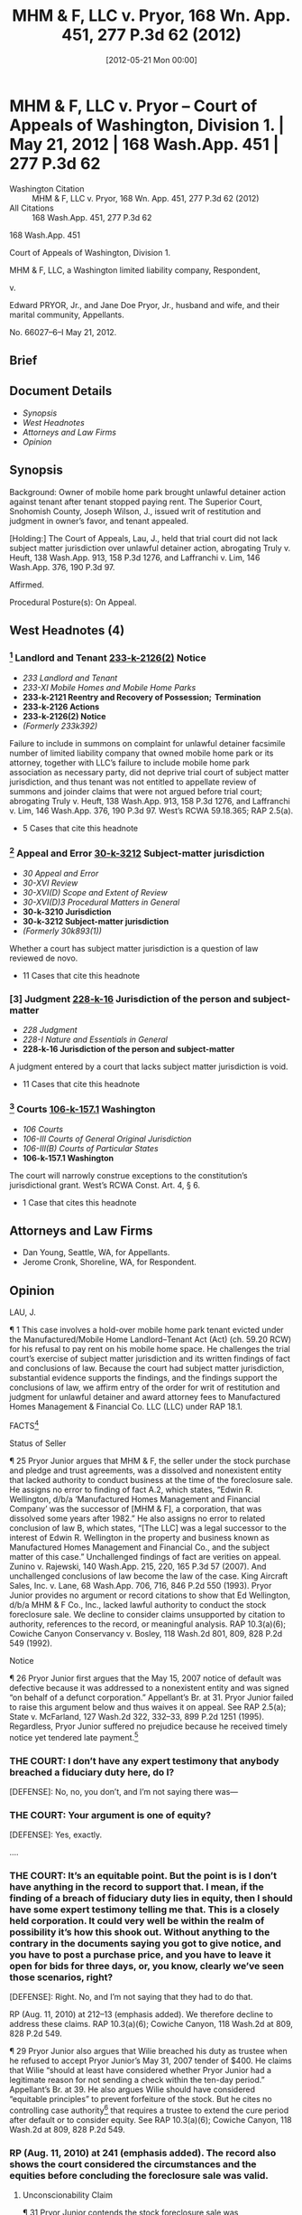 #+title:      MHM & F, LLC v. Pryor, 168 Wn. App. 451, 277 P.3d 62 (2012)
#+date:       [2012-05-21 Mon 00:00]
#+filetags:   :case:law:
#+identifier: 20120521T000000
#+signature:  coa=div1

* MHM & F, LLC v. Pryor -- Court of Appeals of Washington, Division 1. | May 21, 2012 | 168 Wash.App. 451 | 277 P.3d 62

- Washington Citation :: MHM & F, LLC v. Pryor, 168 Wn. App. 451, 277 P.3d 62 (2012)
- All Citations :: 168 Wash.App. 451, 277 P.3d 62


                          168 Wash.App. 451

             Court of Appeals of Washington, Division 1.

  MHM & F, LLC, a Washington limited liability company, Respondent,

                                  v.

Edward PRYOR, Jr., and Jane Doe Pryor, Jr., husband and wife, and their marital community, Appellants.

                            No. 66027–6–I
                            May 21, 2012.
** Brief

** Document Details

- [[*Synopsis][Synopsis]]
- [[*West Headnotes (4)][West Headnotes]]
- [[*Attorneys and Law Firms][Attorneys and Law Firms]]
- [[*Opinion][Opinion]]


** Synopsis

Background: Owner of mobile home park brought unlawful detainer action against tenant after tenant stopped paying rent. The Superior Court, Snohomish County, Joseph Wilson, J., issued writ of restitution and judgment in owner’s favor, and tenant appealed.

[Holding:] The Court of Appeals, Lau, J., held that trial court did not lack subject matter jurisdiction over unlawful detainer action, abrogating Truly v. Heuft, 138 Wash.App. 913, 158 P.3d 1276, and Laffranchi v. Lim, 146 Wash.App. 376, 190 P.3d 97.

Affirmed.

Procedural Posture(s): On Appeal.

** West Headnotes (4)

*** [1] Landlord and Tenant  [[1: 233-k-2126(2)][233-k-2126(2)]]  Notice

- /233 Landlord and Tenant/
- /233-XI Mobile Homes and Mobile Home Parks/
- *233-k-2121 Reentry and Recovery of Possession;  Termination*
- *233-k-2126 Actions*
- *233-k-2126(2) Notice*
- /(Formerly 233k392)/

Failure to include in summons on complaint for unlawful detainer facsimile number of limited liability company that owned mobile home park or its attorney, together with LLC’s failure to include mobile home park association as necessary party, did not deprive trial court of subject matter jurisdiction, and thus tenant was not entitled to appellate review of summons and joinder claims that were not argued before trial court; abrogating Truly v. Heuft, 138 Wash.App. 913, 158 P.3d 1276, and Laffranchi v. Lim, 146 Wash.App. 376, 190 P.3d 97. West’s RCWA 59.18.365; RAP 2.5(a).

- 5 Cases that cite this headnote

*** [2] Appeal and Error  [[2: 30-k-3212][30-k-3212]]  Subject-matter jurisdiction

- /30 Appeal and Error/
- /30-XVI Review/
- /30-XVI(D) Scope and Extent of Review/
- /30-XVI(D)3 Procedural Matters in General/
- *30-k-3210 Jurisdiction*
- *30-k-3212 Subject-matter jurisdiction*
- /(Formerly 30k893(1))/

Whether a court has subject matter jurisdiction is a question of law reviewed de novo.

- 11 Cases that cite this headnote

*** [3] Judgment  [[3: 228-k-16][228-k-16]]  Jurisdiction of the person and subject-matter

- /228 Judgment/
- /228-I Nature and Essentials in General/
- *228-k-16 Jurisdiction of the person and subject-matter*

A judgment entered by a court that lacks subject matter jurisdiction is void.

- 11 Cases that cite this headnote

*** [4] Courts  [[4: 106-k-157.1][106-k-157.1]]  Washington

- /106 Courts/
- /106-III Courts of General Original Jurisdiction/
- /106-III(B) Courts of Particular States/
- *106-k-157.1 Washington*

The court will narrowly construe exceptions to the constitution’s jurisdictional grant. West’s RCWA Const. Art. 4, § 6.

- 1 Case that cites this headnote

** Attorneys and Law Firms

- <<**63>> Dan Young, Seattle, WA, for Appellants.
- Jerome Cronk, Shoreline, WA, for Respondent.

** Opinion

LAU, J.

<<*452>> ¶ 1 This case involves a hold-over mobile home park tenant evicted under the Manufactured/Mobile Home Landlord–Tenant Act (Act) (ch. 59.20 RCW) for his refusal to pay rent on his mobile home space. He challenges the trial court’s exercise of subject matter jurisdiction and its written findings of fact and conclusions of law. Because the court had subject matter jurisdiction, substantial evidence supports the findings, and the findings support the conclusions of law, we affirm entry of the order for writ of restitution and judgment for unlawful detainer and award <<*453>> attorney fees to Manufactured Homes Management & Financial Co. LLC (LLC) under RAP 18.1.

FACTS[fn:1]

[fn:1] For clarity we refer to appellant as “Pryor Junior” and his father (the original stock purchaser) as “Pryor Senior.” We also refer to Wellington family members by their first names.

¶ 2 The record shows the following facts. Edwin Wellington (Ed) owned Thunderbird Mobile Home Park (park), which contained 65 mobile home lots. Park tenants rented or owned the mobile homes on a particular lot. With the help of his attorney, Ed set up a co-op regarding possession of the lots. To accomplish this, he conveyed the park ownership to Thunderbird Estates Mobile Home Association (Association), a mutual corporation organized under Washington law, in exchange for shares in the Association.[fn:2] Ed then formed a company, Manufactured Homes Management & Financial Co. Inc. (MHM & F) and transferred the shares to that company. MHM & F sold shares in the Association to tenants. Tenants who purchased shares were required to sign three documents. Each tenant signed a stock purchase agreement outlining the purchase price and extended payment terms for 100 shares of stock in the Association.[fn:3] The purchaser’s obligations were secured by a pledge and trust agreement whereby the 100 shares of stock were pledged to a trustee with power to sell the stock upon default. Tenants also signed a 99–year, renewable proprietary lease with the Association, permitting them to use a particular lot in the park. Tenants paid “rent” to the Association, which consisted of each tenant’s pro rata share of the park’s maintenance expenses.

[fn:2] Ed’s brother, Wilie Wellington, testified at trial that the Association was a “co-op” that owned the land in the park. He stated, “The tenants own shares of the association, and, subsequently, rent their space from the association, with a 99–year lease as renewable.” Report of Proceedings (RP) (Aug. 10, 2010) at 21.

[fn:3] Some tenants, however, occupied spaces in the park but were not shareholders in the Association. Those tenants made rent payments to the LLC, the successor to MHM & F. See RP (Aug. 10, 2010) at 125–26.

<<**64>> <<*454>> ¶ 3 In October 1982, Pryor Senior purchased from MHM & F 100 shares of stock in the Association for $22,995.00 pursuant to a written stock purchase agreement. The shares related to space 65 in the park. After a $1,500.00 down payment and a $3,000.00 discount, the balance to finance was $18,495.00, payable in 360 equal monthly installments of $190.24 beginning December 1, 1982.

¶ 4 Pryor Senior also signed a pledge and trust agreement and a proprietary lease relating to space 65. The pledge and trust agreement named Dempcy & Braley PS as trustee and pledged Pryor Senior’s shares in the Association to the trustee, to be returned to Pryor Senior upon full payment. The agreement specified that all installments on the stock purchase should be paid “to Seller (MHM[ & F] ).” Ex. 2, at 1. The agreement also provided that in the event of a default under the stock purchase agreement, “[t]rustee may foreclose the pledge by selling the capital stock at public or private sale, with or without notice ....” Ex. 2, at 3. The proprietary lease named Pryor Senior as the lessee and the Association as the lessor of space 65. The lease provided for rent to be paid to the “[Association] or its managing agent.”[fn:4] Ex. 3, at 5.

[fn:4] According to the proprietary lease, “rent” is defined as certain cash requirements of the lessor associated with park operation and maintenance expenses. Ex. 3, at 1–2.

¶ 5 Pryor Junior lived in Pryor Senior’s mobile home on space 65 until Pryor Senior died in September 2003. Pryor Junior continued to occupy space 65 after his father’s death and made payments pursuant to the stock purchase and sale agreement and the proprietary lease.

¶ 6 Ed Wellington’s brother, Wilie Wellington, commenced working for MHM & F in 2005 or 2006. He worked side by side with Ed, handling the company’s books and day to day operations. He was later named trustee under the <<*455>> pledge and trust agreement.[fn:5] According to Wilie, at that time MHM & F was “doing business as” a company of Ed’s.[fn:6]

[fn:5] While the original trustee was Dempcy & Braley PS, it withdrew after some time.

[fn:6] Wilie’s reference to “d/b/a” is based on Ed’s status as the company’s founder, majority shareholder, and president.

¶ 7 Pryor Junior periodically failed to timely pay the monthly stock payments. A default notice dated June 19, 2006, alleged he failed to pay the May 2006 installment. Another default notice dated September 12, 2006, alleged he failed to pay the August and September 2006 installments. Ed informed Pryor Junior in late September 2006 that the stock associated with space 65 had been sold at private sale due to Pryor Junior’s payment default. But in October 2006, Wilie informed Pryor Junior that “[w]e backed off ... because your second bounced check was honored on [its] second submission.”[fn:7] In November 2006, Pryor Junior wrote to Ed asking if he “would be interested in buying my place back at the price of $25,000.” Ex. 10. According to Wilie, he was not aware if Ed responded.

[fn:7] Regarding this transaction, Wilie Wellington testified at the second trial, “We undid [the sale of the shares.]” RP (Aug. 10, 2010) at 33.

¶ 8 On May 15, 2007, “Manufactured Homes Management & Financial Co. by Wilie Wellington” sent another notice of default and breach of the stock purchase agreement to Pryor Junior. Exs. 13, 14. It alleged, “The Estate of Edward Pryor” owed $467–two installments of $191 each,[fn:8] two late charges of $5 each, and $75 cost of service. This notice provided:

[fn:8] At some point the parties began rounding the $190.24 payment up to $191.00. The amount is referred to variously in the record as $190.00, $190.24, or $191.00.

[I]f the above stated breach is not cured within ten (10) days since the date of this notice the Trustee shall commence foreclosure of the pledge of your shares of capital stock in [the Association] and the trustee shall thereafter proceed to foreclose the pledge by selling the capital stock at public or private sale without further notice to you....

<<*456>> Ex. 13. Pryor Junior received the notice on May 25. On May 29, the Association <<**65>> demanded unpaid “maintenance charges” of $538.01.

¶ 9 Acting as trustee under the pledge and trust agreement, Wilie sold the shares associated with lot 65 to Ed, d/b/a MHM & F, for $11,447.27 on May 30, 2007. This amount represented the balance owed under the stock purchase agreement. On May 31, Pryor Junior sent a $400.00 check to MHM & F, which was returned to him. A June 12, 2007 letter “To the Estate of Edward Pryor” from Ed notified Pryor Junior that “the stock has been sold at a private sale” and directed him to “make arrangements to [submit] for a credit report and if approved you must sign a lease, which is at the rate of $485.00 per month, or vacate the lot.” Ex. 19. Several payments Pryor Junior attempted to tender after that time were rejected because “his interest as a purchaser had been foreclosed.” Report of Proceedings (RP) (Aug. 10, 2010) at 50–51.

¶ 10 In July 2007, Wilie, as the “authorized agent of [the Association],” sent Pryor Junior a notice of termination of lease. Ex. 23. The Association and MHM & F jointly filed an unlawful detainer action on October 30, 2007. In March 2008, following a one-day bench trial, the trial court granted Pryor Junior’s motion to dismiss without prejudice[fn:9] the unlawful detainer action after the case in chief on lack of subject matter jurisdiction grounds. The court also entered findings of fact and conclusions of law, including findings regarding the status of the parties and a conclusion that Pryor Junior was “a tenant of the Park subject to provisions of the Mobile Home Landlord–Tenant Act, Chapter 59.20 RCW.”[fn:10] Ex. 26, at 4. It awarded $12,702.50 attorney fees and costs to Pryor Junior as the prevailing party under the Act. MHM & F did not appeal this judgment.

[fn:9] The court dismissed the Association’s claims with prejudice because Pryor Junior cured his default in rent payments to the Association six days before trial.

[fn:10] These findings and conclusions were entered in January 2010. A number of factors contributed to the nearly two-year delay.

<<*457>> ¶ 11 Ed Wellington died on January 31, 2009. His son, Jonathon Wellington, served as copersonal representative of his estate. In May 2009, Jonathon formed a limited liability company—MHM & F LLC—and transferred MHM & F’s interests in pledge agreements and lots at the park to the LLC.

¶ 12 In January 2010, “Jonathon Wellington for MHM & F, LLC” sent Pryor Junior a letter stating, “As you may know, in the case in Snohomish County Superior Court involving Thunderbird, Ed Wellington, and you, Judge Bowden recently made findings in the case holding that you were a tenant of the Thunderbird Mobile Home Park.” Ex. 27, at 1, 2. The letter alleged Pryor Junior owed $467.00 in “back rent” for periods prior to May 2007 and had paid nothing since then. “That is a period of 33 months (from April, 2007, through January, 2010) and adds up to a total of $6,744.92 in unpaid rent.” Ex 27, at 1. The letter offered Pryor Junior a one-year lease, including a provision for “payment of monthly rent that continues the current monthly rent of $190.24 per month for the next three months” and then increased to $560.00 per month beginning May 1, 2010. Ex. 27, at 1. Pryor Junior refused to accept the lease contract and failed to pay any money to the LLC.

¶ 13 On February 11, 2010, Jonathon Wellington as “Managing Member” of “MHM & F, LLC, Lessor/Landlord,” served Pryor Junior with a five-day notice to pay rent or vacate. It alleged that Pryor Junior owed rent for April 2007 through January 2010, plus late charges and a $75 service of notice fee, for a total of $6,770.[fn:11] Ex. 28, at 1. When Pryor Junior failed to pay, the LLC filed an unlawful detainer action in March 2010. In April 2010, Pryor Junior moved to Florida, leaving his mobile home on space 65.

[fn:11] As of July 26, 2010, Pryor Junior also owed the Association $3584.17 in unpaid maintenance payments.

¶ 14 After a bench trial in August 2010, the court determined that the May 2007 stock foreclosure sale was valid, <<*458>> Pryor Junior was a tenant of the LLC subject to the Act, and the requirements for unlawful detainer were satisfied. The court issued a writ of <<**66>> restitution in favor of the LLC and a judgment for attorney fees of $29,782.50, costs of $235.00, and unpaid rent of $7,419.36, set off against Pryor Junior’s previous judgment for attorney fees ($13,683.86 with accrued interest) obtained in the first lawsuit. Pryor Junior appeals.

Subject Matter Jurisdiction (Assignment of Error 1)[fn:12]

[fn:12] On February 13, 2012, the LLC moved to supplement its designation of Clerk’s Papers to include a document entitled “Note for Trial & Stipulation for Early Trial Date.” Given our resolution here, we need not address the LLC’s motion.

¶ 15 Pryor Junior challenges the judgment on two grounds he failed to raise below. First, he claims that a summons served in a case governed by the Act (ch. 59.20 RCW) is subject to a particular requirement for summonses served in cases governed by the Residential Landlord Tenant Act (ch. 59.18 RCW). Specifically, RCW 59.18.365 provides that a summons must contain a street address for service of the notice of appearance or answer and, if available, a facsimile number for the plaintiff or the plaintiff’s attorney. The summons served on Pryor Junior contained no facsimile number for the LLC or its attorney. Second, he claims that the Association should have been named as a party because it was declared a necessary party in a previous decision that he contends must be given collateral estoppel effect.[fn:13]

[fn:13] We note that Pryor Junior’s brief later argues inconsistently with his jurisdiction claim that the previous decision should not be given collateral estoppel effect.

[1] <<1: 233-k-2126(2)>> ¶ 16 Ordinarily, arguments not raised in the trial court will not be considered on appeal. RAP 2.5(a). To overcome this problem, Pryor Junior contends that failing to include the facsimile number in the summons and failing to join a necessary party deprived the court of subject matter jurisdiction to hear the action. We reject this contention, <<*459>> following Housing Authority of City of Seattle v. Bin, 163 Wash.App. 367, 373–78, 260 P.3d 900 (2011).

[2] <<2: 30-k-3212>> [3] <<3: 228-k-16>> ¶ 17 Whether a court has subject matter jurisdiction is a question of law reviewed de novo. Dougherty v. Dep’t of Labor & Indus., 150 Wash.2d 310, 314, 76 P.3d 1183 (2003). “A judgment entered by a court that lacks subject matter jurisdiction is void.” Cole v. Harveyland, LLC, 163 Wash.App. 199, 205, 258 P.3d 70 (2011). The trial court’s lack of subject matter jurisdiction may be raised for the first time on appeal. RAP 2.5(a)(1); In re Marriage of Scanlon, 110 Wash.App. 682, 685, 42 P.3d 447 (2002).

¶ 18 We recognize our previous decisions support Prior Junior’s argument that a properly worded summons is necessary to “confer” subject matter jurisdiction upon a superior court. See, e.g., Truly v. Heuft, 138 Wash.App. 913, 918–23, 158 P.3d 1276 (2007). We also acknowledge a previous decision holding that a superior court lacks subject matter jurisdiction in an unlawful detainer action where a necessary party is not joined as a party. Laffranchi v. Lim, 146 Wash.App. 376, 383–84, 190 P.3d 97 (2008). By characterizing these issues as jurisdictional, Truly and Laffranchi permit them to be raised for the first time on appeal. But those cases are incorrectly reasoned on that point. Those cases did not consider article IV, section 6 of our constitution.

¶ 19 In recent cases where our appellate courts have considered the constitutional grant of subject matter jurisdiction to the superior courts, they have accorded it the centrality that it deserves. Our Supreme Court has held that article IV, section 6 is dispositive and has overruled precedents that erroneously classify the superior court’s jurisdiction as statutory. See State v. Posey, 174 Wash.2d 131, 272 P.3d 840, 842–45 (2012); ZDI Gaming, Inc. v. State ex rel. Washington State Gambling Comm’n, 173 Wash.2d 608, 616–18, 268 P.3d 929 (2012); Williams v. Leone & Keeble, Inc., 171 Wash.2d 726, 730, 734, 254 P.3d 818 (2011); Dougherty v. Dep’t of Labor & Indus., 150 Wash.2d 310, 316–20, 76 P.3d 1183 (2003); <<*460>> Young v. Clark, 149 Wash.2d 130, 133–34, 65 P.3d 1192 (2003); Shoop v. Kittitas County, 149 Wash.2d 29, 38, 65 P.3d 1194 (2003); Marley v. Dep’t of Labor & Indus., 125 Wash.2d 533, 541, 886 P.2d 189 (1994). Truly and Laffranchi exemplify the problem <<**67>> identified by our Supreme Court in Marley, where the court observed that the improvident and inconsistent use of the term “subject matter jurisdiction” has caused it to be confused with a court’s authority to rule in a particular manner. Marley, 125 Wash.2d at 539, 886 P.2d 189.

[4] <<4: 106-k-157.1>> ¶ 20 Whether the superior court ruled correctly or incorrectly in this particular case, it did not lack subject matter jurisdiction. The court’s subject matter jurisdiction in cases involving the title or possession of real property is expressly granted by the state constitution and has not been “vested exclusively in some other court.” WASH. CONST. art. IV, sec. 6. We narrowly construe exceptions to the constitution’s jurisdictional grant. Cole v. Harveyland, LLC, 163 Wash.App. 199, 206, 258 P.3d 70, (2011). Thus, it is incorrect to say that the court acquires subject matter jurisdiction from an action taken by a party or that it loses subject matter jurisdiction as the result of a party’s failure to act. Bin, 163 Wash.App. at 376, 260 P.3d 900.

¶ 21 If the type of controversy is within the superior court’s subject matter jurisdiction, as it is here, “ ‘then all other defects or errors go to something other than subject matter jurisdiction.” ’ Marley, 125 Wash.2d at 539, 886 P.2d 189 (quoting ROBERT J. MARTINEAU, Subject Matter Jurisdiction as a New Issue on Appeal: Reining in an Unruly Horse, 1988 B.Y.U. L.REV. 1, 28. Here, the alleged errors go to statutory interpretation (Does an applicable statute require that the summons refer to a facsimile number, and if so, does the absence of such a reference require that the action be dismissed?) and to matters of procedure (Was the Association a necessary party, and if so, could the case proceed in its absence?). Pryor Junior could have litigated these issues in the trial court, but he failed to do so. Because the trial court’s subject matter jurisdiction did not depend on the wording of the summons or the joinder of parties, Pryor <<*461>> Junior may not assert lack of subject matter jurisdiction as an excuse for avoiding his responsibility to preserve error. These are issues on which the trial court was not asked to make a ruling, and we decline to address them.[fn:14]

[fn:14] For the reasons discussed above, we also reject Pryor Junior’s argument that the superior court lacked jurisdiction because the LLC lacked a statutory basis for its action under the Residential Landlord–Tenant Act, chapter 59.18 RCW, the Manufactured/Mobile Home Landlord–Tenant Act, chapter 59.20 RCW, or the general unlawful detainer statutes, chapter 59.12 RCW.

¶ 22 Because the trial court had subject matter jurisdiction and substantial evidence supports its findings and the findings support its conclusions, we affirm entry of the order for writ of restitution and judgment for unlawful detainer.

¶ 23 The remainder of this opinion has no precedential value. Therefore, it will not be published but has been filed for public record. See RCW 2.06.040; CAR 14.

Stock Foreclosure Sale (Assignments of Error 2, 3, 4, 5, 8, 10, 13, 14)

¶ 24 Pryor Junior argues the foreclosure sale’s invalidity premised on several grounds addressed below.

**** Status of Seller

¶ 25 Pryor Junior argues that MHM & F, the seller under the stock purchase and pledge and trust agreements, was a dissolved and nonexistent entity that lacked authority to conduct business at the time of the foreclosure sale. He assigns no error to finding of fact A.2, which states, “Edwin R. Wellington, d/b/a ‘Manufactured Homes Management and Financial Company’ was the successor of [MHM & F], a corporation, that was dissolved some years after 1982.” He also assigns no error to related conclusion of law B, which states, “[The LLC] was a legal successor to the interest of Edwin R. Wellington in the property and business known as Manufactured Homes Management and Financial Co., and the subject matter of this case.” Unchallenged findings of fact are verities on appeal. Zunino v. Rajewski, 140 Wash.App. 215, 220, 165 P.3d 57 (2007). And unchallenged conclusions of law become the law of the case. King Aircraft Sales, Inc. v. Lane, 68 Wash.App. 706, 716, 846 P.2d 550 (1993). Pryor Junior provides no argument or record citations to show that Ed Wellington, d/b/a MHM & F Co., Inc., lacked lawful authority to conduct the stock foreclosure sale. We decline to consider claims unsupported by citation to authority, references to the record, or meaningful analysis. RAP 10.3(a)(6); Cowiche Canyon Conservancy v. Bosley, 118 Wash.2d 801, 809, 828 P.2d 549 (1992).

**** Notice

¶ 26 Pryor Junior first argues that the May 15, 2007 notice of default was defective because it was addressed to a nonexistent entity and was signed “on behalf of a defunct corporation.” Appellant’s Br. at 31. Pryor Junior failed to raise this argument below and thus waives it on appeal. See RAP 2.5(a); State v. McFarland, 127 Wash.2d 322, 332–33, 899 P.2d 1251 (1995). Regardless, Pryor Junior suffered no prejudice because he received timely notice yet tendered late payment.[fn:15]

[fn:15] Pryor Junior also challenges the trustee’s method of sending the notice of default. First, he claims, “[T]here is no evidence that the trustee [Wilie] mailed a notice of default to the Seller of the shares [Ed], as required by paragraph 8.C [of the pledge and trust agreement].” Appellant’s Br. at 38. But the record indicates that Ed and Wilie worked in “a very informal setting,” “had desks side by side,” and Ed had notice of the default. RP (Aug. 10, 2010) at 59, 69, 75. Pryor Junior does not argue he was prejudiced by Wilie’s failure to mail Ed a notice of default. And the law does not require a party to engage in a useless act. Moratti ex rel. Tarutis v. Farmers Ins. Co. of Wash., 162 Wash.App. 495, 504–05, 254 P.3d 939 (2011). Pryor Junior also claims that sending the notice by certified mail caused delay in its receipt. He argues, “If the notice were sent by certified mail, it should have also been sent by regular mail.” Appellant’s Br. at 39. He cites no authority for this proposition, and the pledge and trust agreement contains no such requirement. See Ex. 2, at 3 (notice is deemed sufficiently given or served “by being deposited as certified or registered mail ”) (emphasis added).

¶ 27 Pryor Junior also argues the May 15, 2007 notice of default included a cost not authorized by law—$75 for the service cost. Even if the notice mistakenly included the service cost, Pryor Junior undisputedly tendered late payment, days after the deadline required under the pledge and trust agreement. The court’s finding, supported by substantial evidence, states, “Pryor J[unior] failed to make a timely or sufficient tender of payment as required by the May 15, 2007 Notice of Default.”

Trustee’s Breach of Duty Claim

¶ 28 Pryor Junior argues that Wilie breached his duties as trustee. He cites to no authority supporting his lack of independent trustee argument and fails to support his conflict of interest argument with any citation to the record. And during closing remarks, Pryor Junior’s counsel acknowledged he presented no breach of duty evidence:

*** THE COURT: I don’t have any expert testimony that anybody breached a fiduciary duty here, do I?

[DEFENSE]: No, no, you don’t, and I’m not saying there was—

*** THE COURT: Your argument is one of equity?

[DEFENSE]: Yes, exactly.

....

*** THE COURT: It’s an equitable point. But the point is is I don’t have anything in the record to support that. I mean, if the finding of a breach of fiduciary duty lies in equity, then I should have some expert testimony telling me that. This is a closely held corporation. It could very well be within the realm of possibility it’s how this shook out. Without anything to the contrary in the documents saying you got to give notice, and you have to post a purchase price, and you have to leave it open for bids for three days, or, you know, clearly we’ve seen those scenarios, right?

[DEFENSE]: Right. No, and I’m not saying that they had to do that.

RP (Aug. 11, 2010) at 212–13 (emphasis added). We therefore decline to address these claims. RAP 10.3(a)(6); Cowiche Canyon, 118 Wash.2d at 809, 828 P.2d 549.

¶ 29 Pryor Junior also argues that Wilie breached his duty as trustee when he refused to accept Pryor Junior’s May 31, 2007 tender of $400. He claims that Wilie “should at least have considered whether Pryor Junior had a legitimate reason for not sending a check within the ten-day period.” Appellant’s Br. at 39. He also argues Wilie should have considered “equitable principles” to prevent forfeiture of the stock. But he cites no controlling case authority[fn:16] that requires a trustee to extend the cure period after default or to consider equity. See RAP 10.3(a)(6); Cowiche Canyon, 118 Wash.2d at 809, 828 P.2d 549.

[fn:16] None of the cases Pryor Junior relies on are persuasive or controlling. Most involve real estate contracts or leases.

¶ 30 In addition, the trial court determined that Pryor Junior tendered less than the amount demanded “16 days after the notice went out, which would be six days after the cure period had passed.” RP (Aug. 11, 2010) at 241.

There’s no attempt by Pryor, Jr. to make inquiry, whether by telephone or in person, whether he could cure. Even if I give him an extra three days, which you can give for notices under the court rule for notices sent by mail. It still doesn’t explain why Pryor, Jr., if in fact, he got [the notice] on [May] 25th ..., didn’t take immediate steps, either through himself or counsel, to make contact and provisions for payment.

*** RP (Aug. 11, 2010) at 241 (emphasis added). The record also shows the court considered the circumstances and the equities before concluding the foreclosure sale was valid.

**** Unconscionability Claim

¶ 31 Pryor Junior contends the stock foreclosure sale was unconscionable because (1) the fair market value of the shares exceeded the net sale proceeds, (2) Wilie failed to provide public notice of the sale, and (3) Wilie failed to allow public bidding. At trial Pryor Junior offered no evidence of value aside from his own November 6, 2006 letter to Ed, stating, “I would like to know if you would be interested in buying my place back at the price of $25,000.”[fn:17] Ex. 10. And Wilie followed the procedures in the pledge and trust agreement.[fn:18] Pryor Junior next argues that the contract terms were substantively unconscionable. “Substantive unconscionability involves those cases where a clause or term in the contract is one-sided or overly harsh.” Townsend v. Quadrant Corp., 153 Wash.App. 870, 882, 224 P.3d 818 (2009). Pryor Junior failed to raise this argument below and thus waives it on appeal. See RAP 2.5(a); McFarland, 127 Wash.2d at 332–33, 899 P.2d 1251.

[fn:17] Even if we assume the shares had a fair market value of $25,000, “Washington courts have not set a benchmark for when a foreclosure sale is inadequate as a matter of law. In general, Washington courts have found the purchase price inadequate when it is less than 10 percent of the fair market value.” Albice v. Premier Mortgage Servs. of Wash., Inc., 157 Wash.App. 912, 932, 239 P.3d 1148 (2010). Here the stock was sold for over 45 percent of what Pryor Junior claims is the fair market value.

[fn:18] The agreement states, “Trustee shall commence foreclosure of this pledge after ten (10) days have elapsed since the mailing of notice of default to Purchaser and the Seller.” Ex. 2, at 3. Notice is sufficiently given “by being deposited as certified or registered mail, with postage prepaid, in the post office letter box....” Ex. 2, at 3. The agreement authorizes the trustee, upon default, to “foreclose the pledge by selling the capital stock at public or private sale with or without notice ....” Ex. 2 at 3. Wilie conducted a private sale without notice on May 30, 2007–15 days after mailing a notice of default to Pryor Junior via certified mail. Ex. 13, 14, 17.

¶ 32 The trial court properly concluded based on substantial evidence that

2. Status as Stock Purchasers

2.1. Failure to Cure

Defendants did not cure the default in stock purchase installment that existed on May 15, 2007, in a timely or sufficient manner and did not take reasonable steps thereafter to cure their default. Defendants are therefore not stock purchasers.

2.2. Forfeiture of Stock

Pryor, Jr.’s putative interest in his father’s shares of stock in the Association were foreclosed upon by Notice of Default and failure to cure. Plaintiff’s predecessor had the right to and did sell the shares to Edwin R. Wellington according the provisions of the Contracts and Pryor, Jr.’s interest in the shares were thereby extinguished. There was nothing improper in the sale of shares and the Trustee did not act in bad faith.

Concluding Pryor Junior’s stock forfeiture claims are meritless, we turn next to his unlawful detainer action challenges.

**** Unlawful Detainer Action

Offset (Assignment of Error 9)

¶ 33 Pryor Junior argues that no basis existed for the current unlawful detainer action because no net sum was owed to the LLC. According to Pryor Junior, at the time the LLC sent him a notice to pay rent or vacate, seeking unpaid rent of $6770.00, he had an unpaid $12,702.50 judgment for attorney fees against MHM & F awarded in the first lawsuit. See Ex. 28. The LLC counters that since this award had no effect on Pryor Junior’s right to possession, no defense lies against its unlawful detainer action.

¶ 34 Assuming Pryor Junior argues his attorney fee judgment is a defense to the LLC’s unlawful detainer claim, he acknowledges the well-established rule that an unlawful detainer action is very narrow and the court is limited to settling the right of possession.[fn:19] Josephinium Assocs. v. Kahli, 111 Wash.App. 617, 624, 45 P.3d 627 (2002). We explained the reason for such a rule in Kahli:

[fn:19] Pryor Junior’s argument on this point is unclear. In his answer to the unlawful detainer complaint, he alleged the judgment “should be set off against the $12,702.50 judgment defendants obtained against plaintiff’s predecessor(s) in cause # 07–2–08397–7....”

The unlawful detainer statute permits a tenant to assert “any legal or equitable defense or set-off arising out of the tenancy.” [RCW 59.18.380.] An equitable defense arises when “there is a substantive legal right, that is, a right that comes within the scope of judicial [juridicial] action, as distinguished from a mere moral right” and the usual legal remedies are unavailing. [Port of Longview v. Int’l Raw Materials, Ltd., 96 Wash.App. 431, 437, 979 P.2d 917 (1999).] To protect the summary nature of the unlawful detainer action, defenses “arise out of the tenancy” only when they affect the tenant’s right of possession or are “based on facts which excuse a tenant’s breach.” [Munden v. Hazelrigg, 105 Wash.2d 39, 45, 711 P.2d 295 (1985).] Where a defense exists that arises out of the tenancy, the court must consider it. Conversely, where a defense or counterclaim is not necessary to determining the right to possession, the court has no jurisdiction to consider it in an unlawful detainer action. When the tenant’s breach is failure to pay rent, the inquiry is “whether there is any legal justification for nonpayment.” [Heaverlo v. Keico Indus., Inc., 80 Wash.App. 724, 728, 911 P.2d 406 (1996).]

Kahli, 111 Wash.App. at 624–25, 45 P.3d 627 (emphasis added) (second alteration in original) (footnote and internal quotation marks omitted).

¶ 35 Here, none of these limited exceptions apply to Pryor Junior’s case. Pryor Junior’s attorney fee judgment stemmed from his prevailing party status under the Act’s attorney fees provision. The court concluded it lacked jurisdiction to reach the merits of the unlawful detainer action. Because the judgment neither excuses nonpayment of rent nor arises out of the tenancy, his no net sum claim fails.[fn:20] The trial court properly set off Pryor Junior’s attorney fee judgment against the unlawful detainer judgment. See Reichlin, 184 Wash. at 316, 51 P.2d 380 (holding that a previous judgment in the defendant’s favor was properly set off against the plaintiff’s verdict in an unlawful detainer action).

[fn:20] To the extent Pryor Junior relies on Reichlin v. First National Bank, 184 Wash. 304, 51 P.2d 380 (1935), to argue that the LLC had no basis to bring its unlawful detainer action, he misconstrues the case. In Reichlin, the issue was not whether the landlord properly brought the unlawful detainer action. The plaintiff landlord in that case obtained a favorable verdict in the unlawful detainer action. The issue was whether the trial court properly set off against the verdict a judgment previously entered against the plaintiff and in favor of the defendant. Reichlin, 184 Wash. at 305–06, 51 P.2d 380. The court held that the defendant’s judgment was properly set off against the plaintiff’s verdict. Reichlin, 184 Wash. at 316, 51 P.2d 380.

Landlord–Tenant Status (Assignments of Error 1, 6, 7, 8, 9, 10, 11, 12, 15)

¶ 36 Pryor Junior claims no landlord-tenant relationship existed so no unlawful detainer action lies under the Act. The LLC correctly argues that a landlord-tenant relationship replaced the secured party-debtor relationship when the stock associated with space 65 was properly sold in foreclosure.

¶ 37 We first address whether collateral estoppel applies to the 2008 findings of fact and conclusions of law because both parties rely on them in this case. A party seeking to bar relitigation of an issue under the collateral estoppel doctrine must show (1) the issue decided in a previous adjudication is identical to that presented in the current action, (2) the first adjudication resulted in a final judgment on the merits, (3) the opposing party is the same or in privity with a party to the prior litigation, and (4) application of collateral estoppel will not work an injustice. Williams v. Leone & Keeble, Inc., 171 Wash.2d 726, 731, 254 P.3d 818 (2011).

¶ 38 We conclude that collateral estoppel is inapplicable because the trial court undisputedly dismissed MHM & F’s previous unlawful detainer action without reaching either the stock foreclosure or possession issues. We conclude the trial court here erred in giving collateral estoppel effect to the 2008 findings and conclusions. Regardless, our review of the record shows that despite this erroneous determination, the trial court independently considered the trial evidence and the law when it entered its findings and conclusions.[fn:21]

[fn:21] The trial court’s oral ruling also shows the court’s independent exercise of discretion when addressing the findings and conclusions.

¶ 39 Pryor Junior assigns error to numerous findings and conclusions regarding the trial court’s landlord-tenant determination. We review findings of fact for substantial evidence. Snyder v. Haynes, 152 Wash.App. 774, 779, 217 P.3d 787 (2009). We then determine whether the findings support the conclusions of law and judgment. Brin v. Stutzman, 89 Wash.App. 809, 824, 951 P.2d 291 (1998). “The substantial evidence standard is deferential and requires the appellate court to view all evidence and inferences in the light most favorable to the prevailing party.” Lewis v. Dep’t of Licensing, 157 Wash.2d 446, 468, 139 P.3d 1078 (2006). Pryor Junior assigns error to finding C, which states that the LLC “owns and has the right to possession of a certain interest in ... [m]obile home space 65.” Association president Richard Hutchins testified at trial about the park’s ownership structure. Hutchins testified he resided on space 46 at the park. He stated he was not a shareholder, but he rented his space from Jonathon Wellington and made rent payments to the LLC. He also testified that the LLC owned “[a]bout 30” homes in the park and that almost half the park is owned by the LLC. None of the people who live in those homes are shareholders—instead, Jonathon Wellington/the LLC own the shares associated with those spaces and the renters make payments to the LLC. Counsel for the LLC also argued:

[I]f you take a look at the 30 other tenants who are just regular tenants without stock purchase contracts or without owning the stock, those 30 tenants are tenants of MHM[ & F], LLC, and I think that’s quite clear that when those shares of stock are held by MHM[ & F], they become the owner of that right to that particular space. They become the landlord.

*** RP (Aug. 10, 2010) at 148.[fn:22] The court later stated its understanding of the status of the “about 30” tenants who were not shareholders, stating, “The ones who have no stock rights in this, the 35 or 30 people, they pay a monthly rent and they pay a monthly maintenance fee.” RP (Aug. 10, 2010) at 142.

[fn:22] Wilie Wellington testified at trial that after the stock was sold, Pryor Junior became an ordinary tenant. He also testified that some of the other tenants in the park were not stock purchasers and were just regular tenants of the LLC.

¶ 40 And article IV, paragraph 1, subparagraph I of the proprietary lease admitted at trial as exhibit 3 states:

This lease shall expire immediately upon the sale of the shares of stock allocated to this lease by a trustee to whom the stock has been pledged. The Lessor [ (the Association) ] shall thereupon issue a new Proprietary Lease to the owner of said shares [ (the LLC) ] for a term equal to the term that remained on the prior Proprietary Lease.

Ex. 3 at 11. Article III, paragraph 6 also provides for subletting:

The Lessee [ (the LLC) ] may sublet the Space for any term to any person or persons subject to the Lessor’s [ (the Association’s) ] written consent to the sublessee and the terms of the sublease, authorized by a resolution of the Board of Directors, or signed by a majority of the directors, or by lessees owning of record at least a majority of the capital stock of the Lessor accompanying proprietary leases then in force....

Ex. 3 at 6–7. Substantial evidence shows that under the provisions quoted above, (1) the proprietary lease between Pryor Senior and the Association expired upon trustee Wilie’s sale of the 100 stock shares associated with space 65 to Ed, (2) the LLC owned these shares[fn:23] with the right to possession of space 65, and (3) the LLC had the right to enter into a proprietary lease with the Association and the associated right to sublet space 65 to other tenants.[fn:24] We conclude substantial evidence supports finding C.

[fn:23] Substantial evidence shows that Jonathon formed the LLC in 2009 when Ed died. See RP (Aug. 10, 2010) at 54, 96; Ex. 35.

[fn:24] The record undisputedly shows that the LLC offered to lease the space to Pryor Junior, but he refused.

¶ 41 As to Pryor Junior’s remaining challenges to these findings, his brief rarely, if ever, refers to any particular finding or conclusion entered by the court. Instead, he argues perceived flaws in the court’s analysis. “The appellant must present argument to the court why specific findings of fact are not supported by the evidence and must cite to the record to support that argument.” Inland Foundry Co. v. Dep’t of Labor & Indus., 106 Wash.App. 333, 340, 24 P.3d 424 (2001). Because Pryor Junior has not shown that any of the factual findings are unsupported by the evidence, the findings cannot be disturbed.

¶ 42 Pryor Junior assigns error to conclusions of law C.1 and D, which state (1) he had a landlord-tenant relationship with the LLC, (2) the unlawful detainer action was proper under the Act, and (3) he was guilty of unlawful detainer. He claims that an unlawful detainer action cannot be maintained because the Association was the landlord and the LLC was merely a secured party under the stock purchase agreement. The LLC responds that it was properly the landlord when the action was filed since the stock foreclosure extinguished Pryor Junior’s alleged interest in the stock and terminated the proprietary lease.[fn:25]

[fn:25] The LLC also argues that it has an assignment of the Association’s right to evict Pryor Junior under the April 19, 2010 “Assignment of Rent and Claims Arising from Rent Default.” See Ex. 32. Given our opinion here, we need not address this claim.

¶ 43 Under the Act, a landlord may terminate the tenancy of a tenant or the occupancy of an occupant for several specified reasons. Relevant to this case, a landlord may terminate a tenancy or occupancy for “[n]onpayment of rent or other charges specified in the rental agreement, upon five days written notice to pay rent and/or other charges or to vacate.” RCW 59.20.080(1)(b). “ ‘Landlord’ means the owner of a mobile home park and includes the agents of a landlord.” RCW 59.20.030(4). “ ‘Tenant’ means any person, except a transient, who rents a mobile home lot.” RCW 59.20.030(18). “ ‘Occupant’ means any person ... other than a tenant, who occupies a mobile home, manufactured home, or park model and mobile home lot.” RCW 59.20.030(20) (emphasis added).

¶ 44 As discussed above, the court’s findings of fact support its conclusions of law regarding the LLC’s status as a landlord under the Act. Substantial undisputed evidence indicates the stock foreclosure sale[fn:26] (1) extinguished any interest Pryor Junior had in the shares, (2) terminated the proprietary lease between Pryor Senior and the Association, (3) vested ownership of the shares in the LLC, and (4) triggered the LLC’s right to enter a proprietary lease with the Association and thus sublet space 65 to other tenants. See Ex. 3 at 11 (lease provisions regarding subletting); Sanders v. Gen. Petroleum Corp. of Cal., 171 Wash. 250, 258, 17 P.2d 890 (1933) (tenant who sublets property becomes a sublandlord and may maintain unlawful detainer action against subtenant). The proprietary lease provides that lease expiration shall occur “[i]f at any time during the term of this lease the Lessee [ (Pryor Senior) ] shall cease to be the owner of all of the shares owned by the Lessee [ (Pryor Senior) ]....” Ex. 3 at 10. The lease also provides for immediate expiration upon the sale of the shares of stock by the trustee. In that case, “[t]he Lessor [ (Association) ] shall thereupon issue a new Proprietary Lease to the owner of said shares [ (LLC) ] for a term equal to the term that remained on the prior Proprietary Lease.” Ex. 3 at 11.

[fn:26] Pryor Junior challenged the validity of the stock foreclosure sale. But as discussed above, we reject the challenge.

¶ 45 In addition, Pryor Junior acknowledges that he is a “tenant” or “occupant” as those terms are defined under the Act and discussed above. The Act provides for unlawful detainer actions against occupants who fail to pay rent. See RCW 59.20.080(1)(b). Although the trial court found Pryor Junior was a tenant rather than an occupant, we may affirm on any basis supported by the record. In re Marriage of Rideout, 150 Wash.2d 337, 358, 77 P.3d 1174 (2003). Pryor Junior also testified that he lived on space 65 until April 14, 2010, and that his personal property was still on space 65 at the time of trial. We conclude the trial court properly issued a writ of restitution on the LLC’s unlawful detainer action under the Act.[fn:27]

[fn:27] The MHLTA is “exclusive where applicable.” RCW 59.20.040. Even if the MHLTA did not apply here, the LLC’s unlawful detainer action is properly maintained under chapter 59.12 RCW, the general unlawful detainer statute.

Attorney Fees (Assignment of Error 16)

¶ 46 Pryor Junior assigns error to the trial court’s award of attorney fees and costs to the LLC. He provides no support for this assignment of error other than claiming he should be considered the prevailing party in this action. We therefore decline to address this claim. Cowiche Canyon, 118 Wash.2d at 809, 828 P.2d 549.

¶ 47 Both Pryor Junior and the LLC request attorney fees on appeal under RCW 59.20.110. “Under RAP 18.1(a), we may award attorney fees on appeal if an applicable law grants that right.” Hartson P’ship v. Martinez, 123 Wash.App. 36, 44, 96 P.3d 449 (2004). Under RCW 59.20.110, the prevailing party in a MHLTA action is entitled to reasonable attorney fees and costs. As the prevailing party, the LLC is entitled to reasonable attorney fees and costs on compliance with RAP 18.1.

*** CONCLUSION

¶ 48 Because the trial court had subject matter jurisdiction and substantial evidence supports its findings and the findings support its conclusions, we affirm entry of the order for writ of restitution and judgment for unlawful detainer.

*** WE CONCUR: SCHINDLER and BECKER, JJ.
